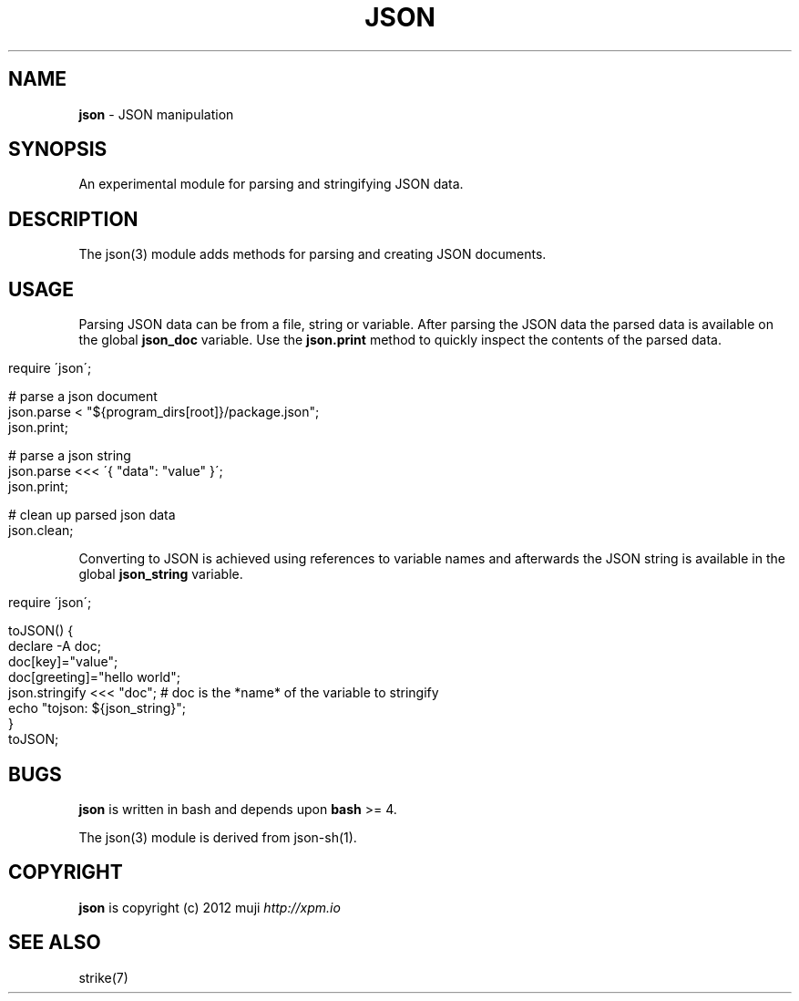 .\" generated with Ronn/v0.7.3
.\" http://github.com/rtomayko/ronn/tree/0.7.3
.
.TH "JSON" "3" "January 2013" "" ""
.
.SH "NAME"
\fBjson\fR \- JSON manipulation
.
.SH "SYNOPSIS"
An experimental module for parsing and stringifying JSON data\.
.
.SH "DESCRIPTION"
The json(3) module adds methods for parsing and creating JSON documents\.
.
.SH "USAGE"
Parsing JSON data can be from a file, string or variable\. After parsing the JSON data the parsed data is available on the global \fBjson_doc\fR variable\. Use the \fBjson\.print\fR method to quickly inspect the contents of the parsed data\.
.
.IP "" 4
.
.nf

require \'json\';

# parse a json document
json\.parse < "${program_dirs[root]}/package\.json";
json\.print;

# parse a json string
json\.parse <<< \'{ "data": "value" }\';
json\.print;

# clean up parsed json data
json\.clean;
.
.fi
.
.IP "" 0
.
.P
Converting to JSON is achieved using references to variable names and afterwards the JSON string is available in the global \fBjson_string\fR variable\.
.
.IP "" 4
.
.nf

require \'json\';

toJSON() {
    declare \-A doc;
    doc[key]="value";
    doc[greeting]="hello world";
    json\.stringify <<< "doc";       # doc is the *name* of the variable to stringify
    echo "tojson: ${json_string}";
}
toJSON;
.
.fi
.
.IP "" 0
.
.SH "BUGS"
\fBjson\fR is written in bash and depends upon \fBbash\fR >= 4\.
.
.P
The json(3) module is derived from json\-sh(1)\.
.
.SH "COPYRIGHT"
\fBjson\fR is copyright (c) 2012 muji \fIhttp://xpm\.io\fR
.
.SH "SEE ALSO"
strike(7)
